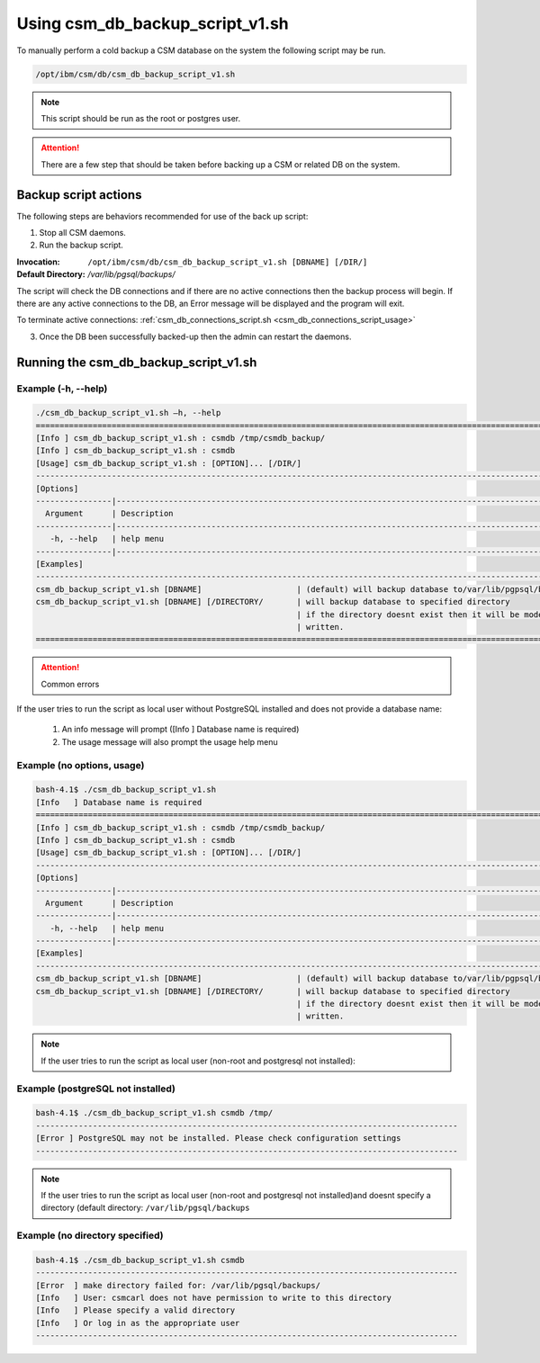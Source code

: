 Using csm_db_backup_script_v1.sh
================================

To manually perform a cold backup a CSM database on the system the following script may be run.

.. code-block:: bash

    /opt/ibm/csm/db/csm_db_backup_script_v1.sh
 
.. note:: This script should be run as the root or postgres user. 

.. attention:: There are a few step that should be taken before backing up a CSM or related DB on the system.

Backup script actions
---------------------

The following steps are behaviors recommended for use of the back up script:

1. Stop all CSM daemons.
2. Run the backup script.

:Invocation: ``/opt/ibm/csm/db/csm_db_backup_script_v1.sh [DBNAME] [/DIR/]``
:Default Directory: */var/lib/pgsql/backups/*
    
The script will check the DB connections and if there are no active connections then the backup 
process will begin. If there are any active connections to the DB, an Error message will be 
displayed and the program will exit.

To terminate active connections: :ref:`csm_db_connections_script.sh <csm_db_connections_script_usage>`

3. Once the DB been successfully backed-up then the admin can restart the daemons. 

.. _csm_db_backup_script_v1.sh:

Running the csm_db_backup_script_v1.sh
--------------------------------------

Example (-h, --help)
^^^^^^^^^^^^^^^^^^^^
.. code-block:: bash
 
 ./csm_db_backup_script_v1.sh –h, --help
 ===============================================================================================================
 [Info ] csm_db_backup_script_v1.sh : csmdb /tmp/csmdb_backup/
 [Info ] csm_db_backup_script_v1.sh : csmdb
 [Usage] csm_db_backup_script_v1.sh : [OPTION]... [/DIR/]
 ---------------------------------------------------------------------------------------------------------------
 [Options]
 ----------------|----------------------------------------------------------------------------------------------
   Argument      | Description
 ----------------|----------------------------------------------------------------------------------------------
    -h, --help   | help menu
 ----------------|----------------------------------------------------------------------------------------------
 [Examples]
 ---------------------------------------------------------------------------------------------------------------
 csm_db_backup_script_v1.sh [DBNAME] 		        | (default) will backup database to/var/lib/pgpsql/backups/ (directory)
 csm_db_backup_script_v1.sh [DBNAME] [/DIRECTORY/	| will backup database to specified directory
                                                    	| if the directory doesnt exist then it will be mode and   
                                                        | written.
 ==============================================================================================================

.. attention:: Common errors

If the user tries to run the script as local user without PostgreSQL installed and does not provide a database name:

 #. An info message will prompt ([Info   ] Database name is required)
 #. The usage message will also prompt the usage help menu

Example (no options, usage)
^^^^^^^^^^^^^^^^^^^^^^^^^^^
.. code-block:: bash

 bash-4.1$ ./csm_db_backup_script_v1.sh
 [Info   ] Database name is required
 ===============================================================================================================
 [Info ] csm_db_backup_script_v1.sh : csmdb /tmp/csmdb_backup/
 [Info ] csm_db_backup_script_v1.sh : csmdb
 [Usage] csm_db_backup_script_v1.sh : [OPTION]... [/DIR/]
 ---------------------------------------------------------------------------------------------------------------
 [Options]
 ----------------|----------------------------------------------------------------------------------------------
   Argument      | Description
 ----------------|----------------------------------------------------------------------------------------------
    -h, --help   | help menu
 ----------------|----------------------------------------------------------------------------------------------
 [Examples]
 ---------------------------------------------------------------------------------------------------------------
 csm_db_backup_script_v1.sh [DBNAME]       	       	| (default) will backup database to/var/lib/pgpsql/backups/ (directory)
 csm_db_backup_script_v1.sh [DBNAME] [/DIRECTORY/	| will backup database to specified directory
                                                   	| if the directory doesnt exist then it will be mode and 
                                                        | written.

.. note:: If the user tries to run the script as local user (non-root and postgresql not installed):

Example (postgreSQL not installed)
^^^^^^^^^^^^^^^^^^^^^^^^^^^^^^^^^^
.. code-block:: bash

 bash-4.1$ ./csm_db_backup_script_v1.sh csmdb /tmp/
 -----------------------------------------------------------------------------------------
 [Error ] PostgreSQL may not be installed. Please check configuration settings
 -----------------------------------------------------------------------------------------

.. note:: If the user tries to run the script as local user (non-root and postgresql not installed)and doesnt specify a directory (default directory: ``/var/lib/pgsql/backups``

Example (no directory specified)
^^^^^^^^^^^^^^^^^^^^^^^^^^^^^^^^
.. code-block:: bash

 bash-4.1$ ./csm_db_backup_script_v1.sh csmdb
 -----------------------------------------------------------------------------------------
 [Error  ] make directory failed for: /var/lib/pgsql/backups/
 [Info   ] User: csmcarl does not have permission to write to this directory
 [Info   ] Please specify a valid directory
 [Info   ] Or log in as the appropriate user
 -----------------------------------------------------------------------------------------
